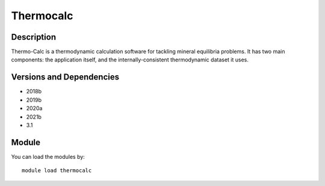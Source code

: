 .. _backbone-label:

Thermocalc
==============================

Description
~~~~~~~~
Thermo-Calc is a thermodynamic calculation software for tackling mineral equilibria problems. It has two main components: the application itself, and the internally-consistent thermodynamic dataset it uses.

Versions and Dependencies
~~~~~~~~
- 2018b
- 2019b
- 2020a
- 2021b
- 3.1

Module
~~~~~~~~
You can load the modules by::

    module load thermocalc

